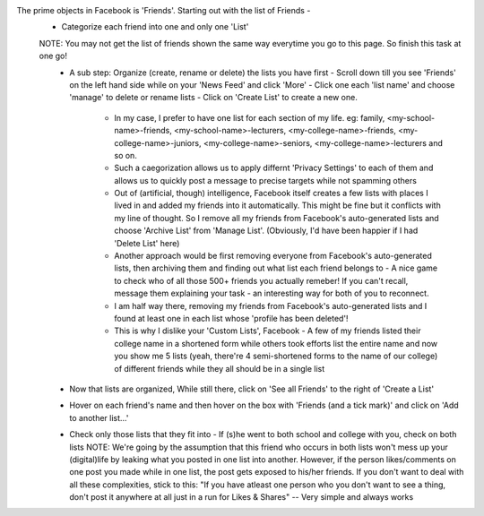 The prime objects in Facebook is 'Friends'. Starting out with the list of Friends -
  - Categorize each friend into one and only one 'List'
  NOTE: You may not get the list of friends shown the same way everytime you go to this page. So finish this task at one go!
    - A sub step: Organize (create, rename or delete) the lists you have first
      - Scroll down till you see 'Friends' on the left hand side while on your 'News Feed' and click 'More'
      - Click one each 'list name' and choose 'manage' to delete or rename lists
      - Click on 'Create List' to create a new one.
	- In my case, I prefer to have one list for each section of my life. eg: family, <my-school-name>-friends, <my-school-name>-lecturers, <my-college-name>-friends, <my-college-name>-juniors, <my-college-name>-seniors, <my-college-name>-lecturers and so on.
	- Such a caegorization allows us to apply differnt 'Privacy Settings' to each of them and allows us to quickly post a message to precise targets while not spamming others
	- Out of (artificial, though) intelligence, Facebook itself creates a few lists with places I lived in and added my friends into it automatically. This might be fine but it conflicts with my line of thought. So I remove all my friends from Facebook's auto-generated lists and choose 'Archive List' from 'Manage List'. (Obviously, I'd have been happier if I had 'Delete List' here)

	- Another approach would be first removing everyone from Facebook's auto-generated lists, then archiving them and finding out what list each friend belongs to - A nice game to check who of all those 500+ friends you actually remeber! If you can't recall, message them explaining your task - an interesting way for both of you to reconnect.

	- I am half way there, removing my friends from Facebook's auto-generated lists and I found at least one in each list whose 'profile has been deleted'!
	- This is why I dislike your 'Custom Lists', Facebook - A few of my friends listed their college name in a shortened form while others took efforts list the entire name and now you show me 5 lists (yeah, there're 4 semi-shortened forms to the name of our college) of different friends while they all should be in a single list
	
    - Now that lists are organized, While still there, click on 'See all Friends' to the right of 'Create a List'

    - Hover on each friend's name and then hover on the box with 'Friends (and a tick mark)' and click on 'Add to another list...'

    - Check only those lists that they fit into - If (s)he went to both school and college with you, check on both lists
      NOTE: We're going by the assumption that this friend who occurs in both lists won't mess up your (digital)life by leaking what you posted in one list into another.
      However, if the person likes/comments on one post you made while in one list, the post gets exposed to his/her friends.
      If you don't want to deal with all these complexities, stick to this:
      "If you have atleast one person who you don't want to see a thing, don't post it anywhere at all just in a run for Likes & Shares"  --  Very simple and always works

      

